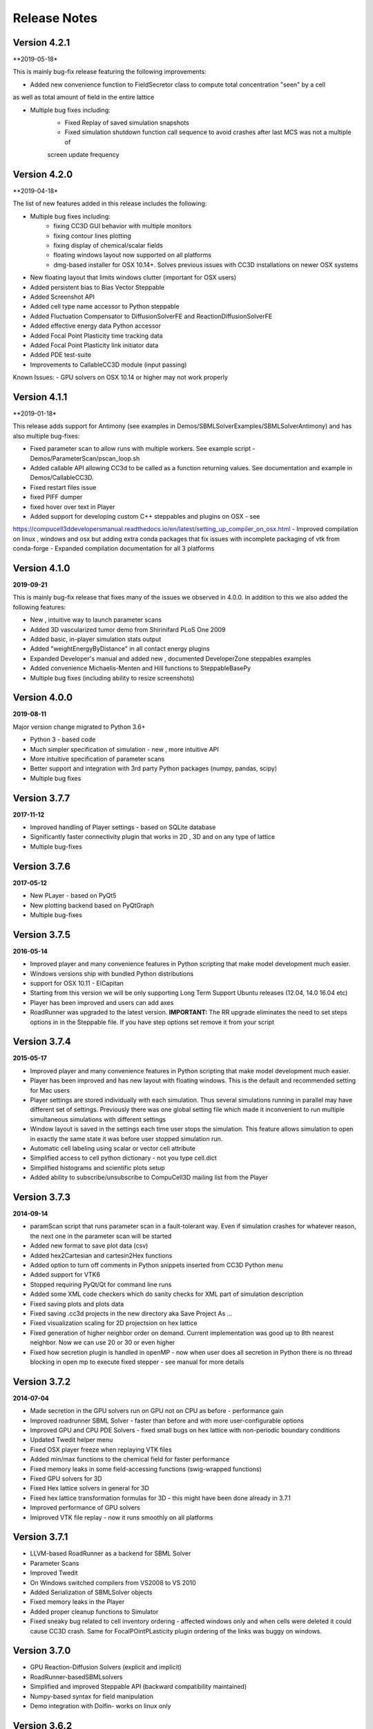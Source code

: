 Release Notes
=============

Version 4.2.1
-------------
**2019-05-18*

This is mainly bug-fix release featuring the following improvements:

- Added new convenience function to FieldSecretor class to compute total concentration "seen" by a cell
as well as total amount of field in the entire lattice

- Multiple bug fixes including:
    - Fixed Replay of saved simulation snapshots
    - Fixed simulation shutdown function call sequence to avoid crashes after last MCS was not a multiple of
    screen update frequency


Version 4.2.0
-------------
**2019-04-18*

The list of new features added in this release includes the following:

- Multiple bug fixes including:
    - fixing CC3D GUI behavior with multiple monitors
    - fixing contour lines plotting
    - fixing display of chemical/scalar fields
    - floating windows layout now supported on all platforms
    - dmg-based installer for OSX 10.14+. Solves previous issues with CC3D installations on newer OSX systems

- New floating layout that limits windows clutter (important for OSX users)

- Added persistent bias to Bias Vector Steppable

- Added Screenshot API

- Added cell type name accessor to Python steppable

- Added Fluctuation Compensator to DiffusionSolverFE and ReactionDiffusionSolverFE

- Added effective energy data Python accessor

- Added Focal Point Plasticity time tracking data

- Added Focal Point Plasticity link initiator data

- Added PDE test-suite

- Improvements to CallableCC3D module (input passing)

Known Issues:
- GPU solvers on OSX 10.14 or higher may not work properly


Version 4.1.1
-------------
**2019-01-18*

This release adds support for Antimony (see examples in Demos/SBMLSolverExamples/SBMLSolverAntimony)
and has also multiple bug-fixes:

- Fixed parameter scan to allow runs with multiple workers. See example script - Demos/ParameterScan/pscan_loop.sh
- Added callable API allowing CC3d to be called as a function returning values. See documentation and example in Demos/CallableCC3D.
- Fixed restart files issue
- fixed PIFF dumper
- fixed hover over text in Player
- Added support for developing custom C++ steppables and plugins on OSX - see
https://compucell3ddevelopersmanual.readthedocs.io/en/latest/setting_up_compiler_on_osx.html
- Improved compilation on linux , windows and osx but adding extra conda packages that fix issues
with incomplete packaging of vtk from conda-forge
- Expanded compilation documentation for all 3 platforms


Version 4.1.0
-------------
**2019-09-21**

This is mainly bug-fix release that fixes many of the issues we observed in 4.0.0.
In addition to this we also added the following features:

- New , intuitive way to launch parameter scans
- Added 3D vascularized tumor demo from Shirinifard PLoS One 2009
- Added basic, in-player simulation stats output
- Added "weightEnergyByDistance" in all contact energy plugins
- Expanded Developer's manual and added new , documented DeveloperZone steppables examples
- Added convenience Michaelis-Menten and Hill functions to SteppableBasePy
- Multiple bug fixes (including ability to resize screenshots)

Version 4.0.0
-------------
**2019-08-11**

Major version change migrated to Python 3.6+

- Python 3 - based code
- Much simpler specification of simulation - new , more intuitive API
- More intuitive specification of parameter scans
- Better support and integration with 3rd party Python packages (numpy, pandas, scipy)
- Multiple bug fixes

Version 3.7.7
-------------

**2017-11-12**

- Improved handling of Player settings - based on SQLite database
- Significantly faster connectivity plugin that works in 2D , 3D and on any type of lattice
- Multiple bug-fixes

Version 3.7.6
--------------

**2017-05-12**

- New PLayer - based on PyQt5
- New plotting backend based on PyQtGraph
- Multiple bug-fixes

Version 3.7.5
--------------

**2016-05-14**

- Improved player and many convenience features in Python scripting that make model development much easier.
- Windows versions ship with bundled Python distributions
- support for OSX 10.11 - ElCapitan
- Starting from this version we will be only supporting Long Term Support Ubuntu releases (12.04, 14.0 16.04 etc)
- Player has been improved and users can add axes
- RoadRunner was upgraded to the latest version. **IMPORTANT:** The RR upgrade eliminates
  the need to set steps options in in the Steppable file. If you have step options set remove it from your script


Version 3.7.4
--------------

**2015-05-17**

- Improved player and many convenience features in Python scripting that make model development much easier.
- Player has been improved and has new layout with floating windows. This is the default and recommended setting for Mac users
- Player settings are stored individually with each simulation.
  Thus several simulations running in parallel may have different set of settings.
  Previously there was one global setting file which made it
  inconvenient to run multiple simultaneous simulations with different settings
- Window layout is saved in the settings each time user stops the simulation.
  This feature allows simulation to open in exactly the same state it was before user stopped simulation run.
- Automatic cell labeling using scalar or vector cell attribute
- Simplified access to cell python dictionary - not you type cell.dict
- Simplified histograms and scientific plots setup
- Added ability to subscribe/unsubscribe to CompuCell3D mailing list from the Player

Version 3.7.3
--------------

**2014-09-14**

- paramScan script that runs parameter scan in a fault-tolerant way. Even if simulation crashes for whatever reason, the next one in the parameter scan will be started
- Added new format to save plot data (csv)
- Added hex2Cartesian and cartesin2Hex functions
- Added option to turn off comments in Python snippets inserted from CC3D Python menu
- Added support for VTK6
- Stopped requiring PyQt/Qt for command line runs
- Added some XML code checkers which do sanity checks for XML part of simulation description
- Fixed saving plots and plots data
- Fixed saving .cc3d projects in the new directory aka Save Project As ...
- Fixed visualization scaling for 2D projectsion on hex lattice
- Fixed generation of higher neighbor order on demand. Current implementation was good up to 8th nearest neighbor. Now we can use 20 or 30 or even higher
- Fixed how secretion plugin is handled in openMP - now when user does all secretion in Python there is no thread blocking in open mp to execute fixed stepper - see manual for more details

Version 3.7.2
-------------

**2014-07-04**

- Made secretion in the GPU solvers run on GPU not on CPU as before - performance gain
- Improved roadrunner SBML Solver - faster than before and with more user-configurable options
- Improved GPU and CPU PDE Solvers - fixed small bugs on hex lattice with non-periodic boundary conditions
- Updated Twedit helper menu
- Fixed OSX player freeze when replaying VTK files
- Added min/max functions to the chemical field for faster performance
- Fixed memory leaks in some field-accessing functions (swig-wrapped functions)
- Fixed GPU solvers for 3D
- Fixed Hex lattice solvers in general for 3D
- Fixed hex lattice transformation formulas for 3D - this might have been done already in 3.7.1
- Improved performance of GPU solvers
- Imiproved VTK file replay - now it runs smoothly on all platforms

Version 3.7.1
-------------

- LLVM-based RoadRunner as a backend for SBML Solver
- Parameter Scans
- Improved Twedit
- On Windows switched compilers from VS2008 to VS 2010
- Added Serialization of SBMLSolver objects
- Fixed memory leaks in the Player
- Added proper cleanup functions to Simulator
- Fixed sneaky bug related to cell inventory ordering - affected windows only and when cells were deleted it could cause CC3D crash. Same for FocalPOintPLasticity plugin ordering of the links was buggy on windows.

Version 3.7.0
-------------

- GPU Reaction-Diffusion Solvers (explicit and implicit)
- RoadRunner-basedSBMLsolvers
- Simplified and improved Steppable API (backward compatibility maintained)
- Numpy-based syntax for field manipulation
- Demo integration with Dolfin- works on linux only

Version 3.6.2
-------------

- Added CC3DML Helper to Twedit
- GPU Diffusion solver

Version 3.6.0
-------------

- Integrated Twedit++ with CC3D
- Added more functionality to plotting in CC3D, modified startup scripts related to twedit++
- Separated internal energies and external energies - all contact plugins by default include only
  terms from neighboring pixels belonging to different clusters.
  Added ContactInternal plugin which calculates energy between neighboring pixels belongint to
  different cells but within the same cluster. This allows replacement of Compartment plugin with
  combination of ContactInternal+Contact, ContactInternal+AdhesionFlex etc.

- modified clusterEnergy example to show how the new approach will work
- Added extra functionality to PySteppables SteppableBasePy module allowing simple cell manipulation and better access to cell within cluster
- Fixed Python iterators - see bug-fixes below for more details
- Bundled BionetSolver with CC3D - Windows OSX, coming soon
- Introduced new style CCC3D project files (as of now each CC3D simulation can be stored as a
  self-contained directory containing all the files necessaruy to run simulations).
  All file locations are w.r.t to directory containing main CC3D project file *.cc3d
- Introduced new storage place. By default all the simulations results are now saved to <homeDirectory>/CC3DWorkspace
- Added CC3D project management tool to Twedit ++
- Added CC3D simulation wizard to Twedit
- Added new boundary condition specification and a llowed mixed BC for most of
 the PDE's (Kernel and AdvectionDiffusion solver are not included in this change)
- Fixed instability issues in the SteadyStateDiffusionSolver associated with floats - Change solver to work with doubles
- Fixed the following problem:

SWIG has problems correctly generating/handling STL iterators (or in general any iterators)
Once there are more than one SWIG-generated modules loaded in Python and each of those modules contains STL containers
then iterators generated by SWIG () like those returneb by itervalues, iter, iterator iterkeys etc) will caus segfault during iteration
This is well documented below and here:

http://permalink.gmane.org/gmane.comp.programming.swig.devel/20140
//here is a reference found on the web to the bug in Swig
// # 1. Workaround for SWIG bug #1863647: Ensure that the PySwigIterator class
// #    (SwigPyIterator in 1.3.38 or later) is renamed with a module-specific
// #    prefix, to avoid collisions when using multiple modules
// # 2. If module names contain '.' characters, SWIG emits these into the CPP
// #    macros used in the director header. Work around this by replacing them
// #    with '_'. A longer term fix is not to call our modules "IMP.foo" but
// #    to say %module(package=IMP) foo but this doesn't work in SWIG stable
// #    as of 1.3.36 (Python imports incorrectly come out as 'import foo'
// #    rather than 'import IMP.foo'). See also IMP bug #41 at
// #    https://salilab.org/imp/bugs/show_bug.cgi?id=41

The bottom line is that instead of relying on SWIG to generate iterators for you it is
much better to write your own iterator wrapper like the one included in the CC3D code.
This is a bit of the overhead but not too much and if necessary it can be further simplified
(for the convenience of coding)

Version 3.5.0
-------------

- Added OpenMP support
- Added new algorithm to External potential - delta E can be now calculated based on changes in COM position
- Added functionality to SteppableBasePy - now it detects which Python available plugins are loaded and
  based on this it makes them callable directly from any steppable which inherits SteppableBasePy.
- Added COM based algorithm to cell orientation plugin
- Modified COM plugin to make center of mass coordinates easier to access without doing any calculations
- Reworked viscosity plugin, added new attributes to CellG - true COM coordinates and COM for one spin flip before
- Added Secretion Plugin which replaces (this is optional and up to modeler) secretion syntax of PDE solver.
 Secretion plugin has better functionality than secretion functions in PDE-solver
- Implemented Chemotaxis by cell id. "Per-cell" chemotaxis parameters override XML based definitions.
  Users still have to list in XML which fields participate in chemotaxis
- Implemented fluctuation amplitude on per-cell basis. Replaced "with" statement in Graphics/GraphicsFrameWidget.py
  with equivalent try/except statement
- Changed Temperature/Cell motility to FluctuationAmplitude - we still support old definitions
  however we should deprecate old terminology
- Added accessor functions to LengthConstraintLocalFlex/LengthConstraintLocalFlexPlugin.cpp
- Implemented text stream redirection so that output from C++ and Python can be displayed in Player console
- Fixed significant bug in parallel Potts section - had to allow nested omp regions as PDE solver caller calls
  PDE solver from within parallel section . PDESolver though instantiates its own parallel section to solve PDE
  so there are nested parallel regions





